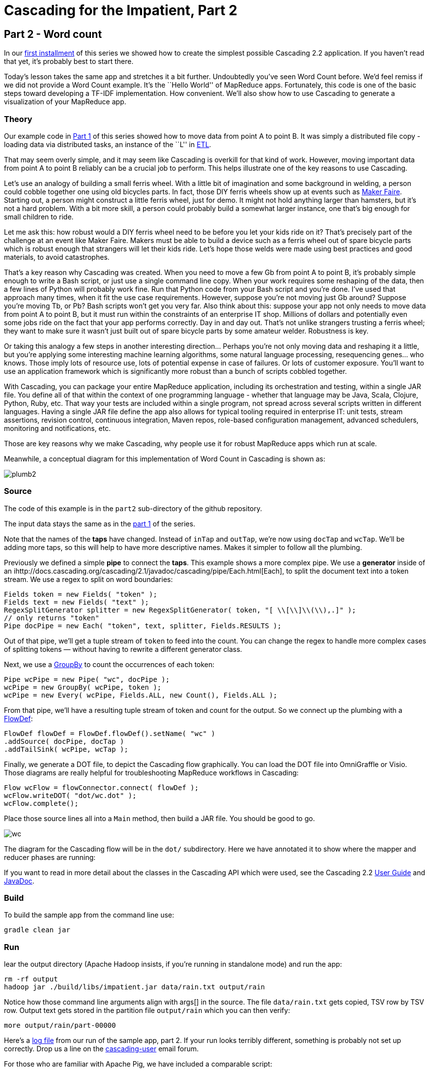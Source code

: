 # Cascading for the Impatient, Part 2

Part 2 - Word count
-------------------

In our link:impatient1.html[first installment] of this series we showed how to
create the simplest possible Cascading 2.2 application. If you haven’t read that
yet, it’s probably best to start there.

Today’s lesson takes the same app and stretches it a bit further. Undoubtedly
you’ve seen Word Count before. We’d feel remiss if we did not provide a Word
Count example. It’s the ``Hello World'' of MapReduce apps. Fortunately, this
code is one of the basic steps toward developing a TF-IDF implementation. How
convenient. We’ll also show how to use Cascading to generate a visualization of
your MapReduce app. 

Theory
~~~~~~

Our example code in link:impatient1.html[Part 1] of this series showed how to
move data from point A to point B. It was simply a distributed file copy -
loading data via distributed tasks, an instance of the ``L'' in
link:http://en.wikipedia.org/wiki/Extract,\_transform,_load[ETL].

That may seem overly simple, and it may seem like Cascading is overkill for
that kind of work. However, moving important data from point A to point B
reliably can be a crucial job to perform. This helps illustrate one of the key
reasons to use Cascading.

Let’s use an analogy of building a small ferris wheel. With a little bit of
imagination and some background in welding, a person could cobble together one
using old bicycles parts. In fact, those DIY ferris wheels show up at events
such as http://makerfaire.com/[Maker Faire]. Starting out, a person might
construct a little ferris wheel, just for demo. It might not hold anything
larger than hamsters, but it’s not a hard problem. With a bit more skill, a
person could probably build a somewhat larger instance, one that’s big enough
for small children to ride.

Let me ask this: how robust would a DIY ferris wheel need to be before you let
your kids ride on it? That’s precisely part of the challenge at an event like
Maker Faire. Makers must be able to build a device such as a ferris wheel out
of spare bicycle parts which is robust enough that strangers will let their
kids ride. Let’s hope those welds were made using best practices and good
materials, to avoid catastrophes.

That’s a key reason why Cascading was created. When you need to move a few Gb
from point A to point B, it’s probably simple enough to write a Bash script, or
just use a single command line copy. When your work requires some reshaping of
the data, then a few lines of Python will probably work fine. Run that Python
code from your Bash script and you’re done. I’ve used that approach many times,
when it fit the use case requirements. However, suppose you’re not moving just
Gb around? Suppose you’re moving Tb, or Pb? Bash scripts won’t get you very
far. Also think about this: suppose your app not only needs to move data from
point A to point B, but it must run within the constraints of an enterprise IT
shop. Millions of dollars and potentially even some jobs ride on the fact that
your app performs correctly. Day in and day out. That’s not unlike strangers
trusting a ferris wheel; they want to make sure it wasn’t just built out of
spare bicycle parts by some amateur welder. Robustness is key.

Or taking this analogy a few steps in another interesting direction... Perhaps
you’re not only moving data and reshaping it a little, but you’re applying some
interesting machine learning algorithms, some natural language processing,
resequencing genes... who knows. Those imply lots of resource use, lots of
potential expense in case of failures. Or lots of customer exposure. You’ll want
to use an application framework which is significantly more robust than a bunch
of scripts cobbled together.

With Cascading, you can package your entire MapReduce application, including
its orchestration and testing, within a single JAR file. You define all of that
within the context of one programming language - whether that language may be
Java, Scala, Clojure, Python, Ruby, etc. That way your tests are included
within a single program, not spread across several scripts written in different
languages. Having a single JAR file define the app also allows for typical
tooling required in enterprise IT: unit tests, stream assertions, revision
control, continuous integration, Maven repos, role-based configuration
management, advanced schedulers, monitoring and notifications, etc.

Those are key reasons why we make Cascading, why people use it for robust
MapReduce apps which run at scale.

Meanwhile, a conceptual diagram for this implementation of Word Count in
Cascading is shown as:

image:plumb2.png[]

Source
~~~~~~

The code of this example is in the `part2` sub-directory of the github
repository.

The input data stays the same as in the link:impatient1.html[part 1] of the
series.

Note that the names of the *taps* have changed. Instead of `inTap` and `outTap`,
we're now using `docTap` and `wcTap`. We’ll be adding more taps, so this will help
to have more descriptive names. Makes it simpler to follow all the plumbing.

Previously we defined a simple *pipe* to connect the *taps*. This example shows a
more complex pipe. We use a *generator* inside of an
ihttp://docs.cascading.org/cascading/2.1/javadoc/cascading/pipe/Each.html[Each], to split the document
text into a token stream. We use a regex to split on word boundaries:

[source,java]
----
Fields token = new Fields( "token" );
Fields text = new Fields( "text" );
RegexSplitGenerator splitter = new RegexSplitGenerator( token, "[ \\[\\]\\(\\),.]" );
// only returns "token"
Pipe docPipe = new Each( "token", text, splitter, Fields.RESULTS );
----

Out of that pipe, we’ll get a tuple stream of `token` to feed into the count. You
can change the regex to handle more complex cases of splitting tokens — without
having to rewrite a different generator class.

Next, we use a
http://docs.cascading.org/cascading/2.1/javadoc/cascading/pipe/GroupBy.html[GroupBy]
to count the occurrences of each token:

[source,java]
----
Pipe wcPipe = new Pipe( "wc", docPipe );
wcPipe = new GroupBy( wcPipe, token );
wcPipe = new Every( wcPipe, Fields.ALL, new Count(), Fields.ALL );
----

From that pipe, we’ll have a resulting tuple stream of token and count for the
output. So we connect up the plumbing with a
http://docs.cascading.org/cascading/2.1/javadoc/cascading/flow/FlowDef.html[FlowDef]:

[source,java]
----
FlowDef flowDef = FlowDef.flowDef().setName( "wc" )
.addSource( docPipe, docTap )
.addTailSink( wcPipe, wcTap );
----

Finally, we generate a DOT file, to depict the Cascading flow graphically. You
can load the DOT file into OmniGraffle or Visio. Those diagrams are really
helpful for troubleshooting MapReduce workflows in Cascading:

[source,java]
----
Flow wcFlow = flowConnector.connect( flowDef );
wcFlow.writeDOT( "dot/wc.dot" );
wcFlow.complete();
----

Place those source lines all into a `Main` method, then build a JAR file. You
should be good to go.

image:wc.png[]

The diagram for the Cascading flow will be in the `dot/` subdirectory. Here we
have annotated it to show where the mapper and reducer phases are running:

If you want to read in more detail about the classes in the Cascading API which
were used, see the Cascading 2.2
http://docs.cascading.org/cascading/2.1/userguide/html/[User Guide] and
http://docs.cascading.org/cascading/2.0/javadoc/[JavaDoc].

Build
~~~~~

To build the sample app from the command line use:

    gradle clean jar

Run
~~~

lear the output directory (Apache Hadoop insists, if you’re running in
standalone mode) and run the app:

    rm -rf output
    hadoop jar ./build/libs/impatient.jar data/rain.txt output/rain

Notice how those command line arguments align with args[] in the source. The
file `data/rain.txt` gets copied, TSV row by TSV row. Output text gets stored in
the partition file `output/rain` which you can then verify:

    more output/rain/part-00000

Here's a link:part2.log[log file] from our run of
the sample app, part 2. If your run looks terribly different, something is
probably not set up correctly. Drop us a line on the
https://groups.google.com/forum/#!forum/cascading-user[cascading-user] email
forum.

For those who are familiar with Apache Pig, we have included a comparable script:

[source]
----
docPipe = LOAD '$docPath' USING PigStorage('\t', 'tagsource') AS (doc_id, text);
docPipe = FILTER docPipe BY doc_id != 'doc_id';
-- specify a regex operation to split the "document" text lines into a token stream
tokenPipe = FOREACH docPipe GENERATE doc_id, FLATTEN(TOKENIZE(text, ' [](),.')) AS token;
tokenPipe = FILTER tokenPipe BY token MATCHES '\\w.*';
-- determine the word counts
tokenGroups = GROUP tokenPipe BY token;
wcPipe = FOREACH tokenGroups GENERATE group AS token, COUNT(tokenPipe) AS count;
-- output
STORE wcPipe INTO '$wcPath' using PigStorage('\t', 'tagsource');
EXPLAIN -out dot/wc_pig.dot -dot wcPipe;
----

To run that, use:

    rm -rf output
    mkdir -p dot
    pig -p docPath=./data/rain.txt -p wcPath=./output/wc ./src/scripts/wc.pig

So that is our Word Count example. Twenty lines of yummy goodness.

Next
----
Learn how to write custom Operations to clean your data in
link:impatient3.html[Part 3] of Cascading for the Impatient.

